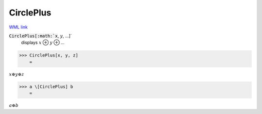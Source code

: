 CirclePlus
==========

`WML link <https://reference.wolfram.com/language/ref/CirclePlus.html>`_


:code:`CirclePlus[:math:`x`, :math:`y`, ...]`
    displays :math:`x` ⊕ :math:`y` ⊕ ...





>>> CirclePlus[x, y, z]
    =

:math:`x  \oplus y  \oplus z`


>>> a \[CirclePlus] b
    =

:math:`a  \oplus b`


